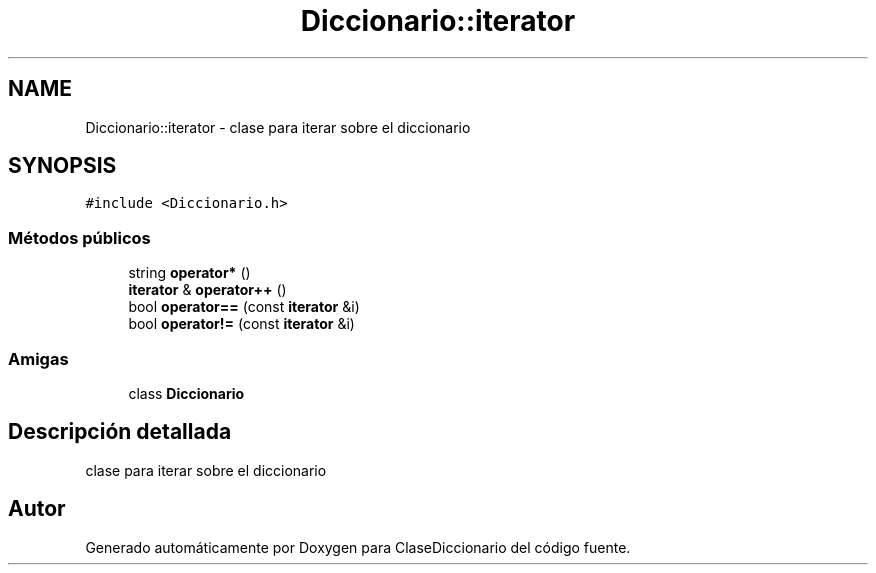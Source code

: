.TH "Diccionario::iterator" 3 "Viernes, 28 de Diciembre de 2018" "ClaseDiccionario" \" -*- nroff -*-
.ad l
.nh
.SH NAME
Diccionario::iterator \- clase para iterar sobre el diccionario  

.SH SYNOPSIS
.br
.PP
.PP
\fC#include <Diccionario\&.h>\fP
.SS "Métodos públicos"

.in +1c
.ti -1c
.RI "string \fBoperator*\fP ()"
.br
.ti -1c
.RI "\fBiterator\fP & \fBoperator++\fP ()"
.br
.ti -1c
.RI "bool \fBoperator==\fP (const \fBiterator\fP &i)"
.br
.ti -1c
.RI "bool \fBoperator!=\fP (const \fBiterator\fP &i)"
.br
.in -1c
.SS "Amigas"

.in +1c
.ti -1c
.RI "class \fBDiccionario\fP"
.br
.in -1c
.SH "Descripción detallada"
.PP 
clase para iterar sobre el diccionario 

.SH "Autor"
.PP 
Generado automáticamente por Doxygen para ClaseDiccionario del código fuente\&.
